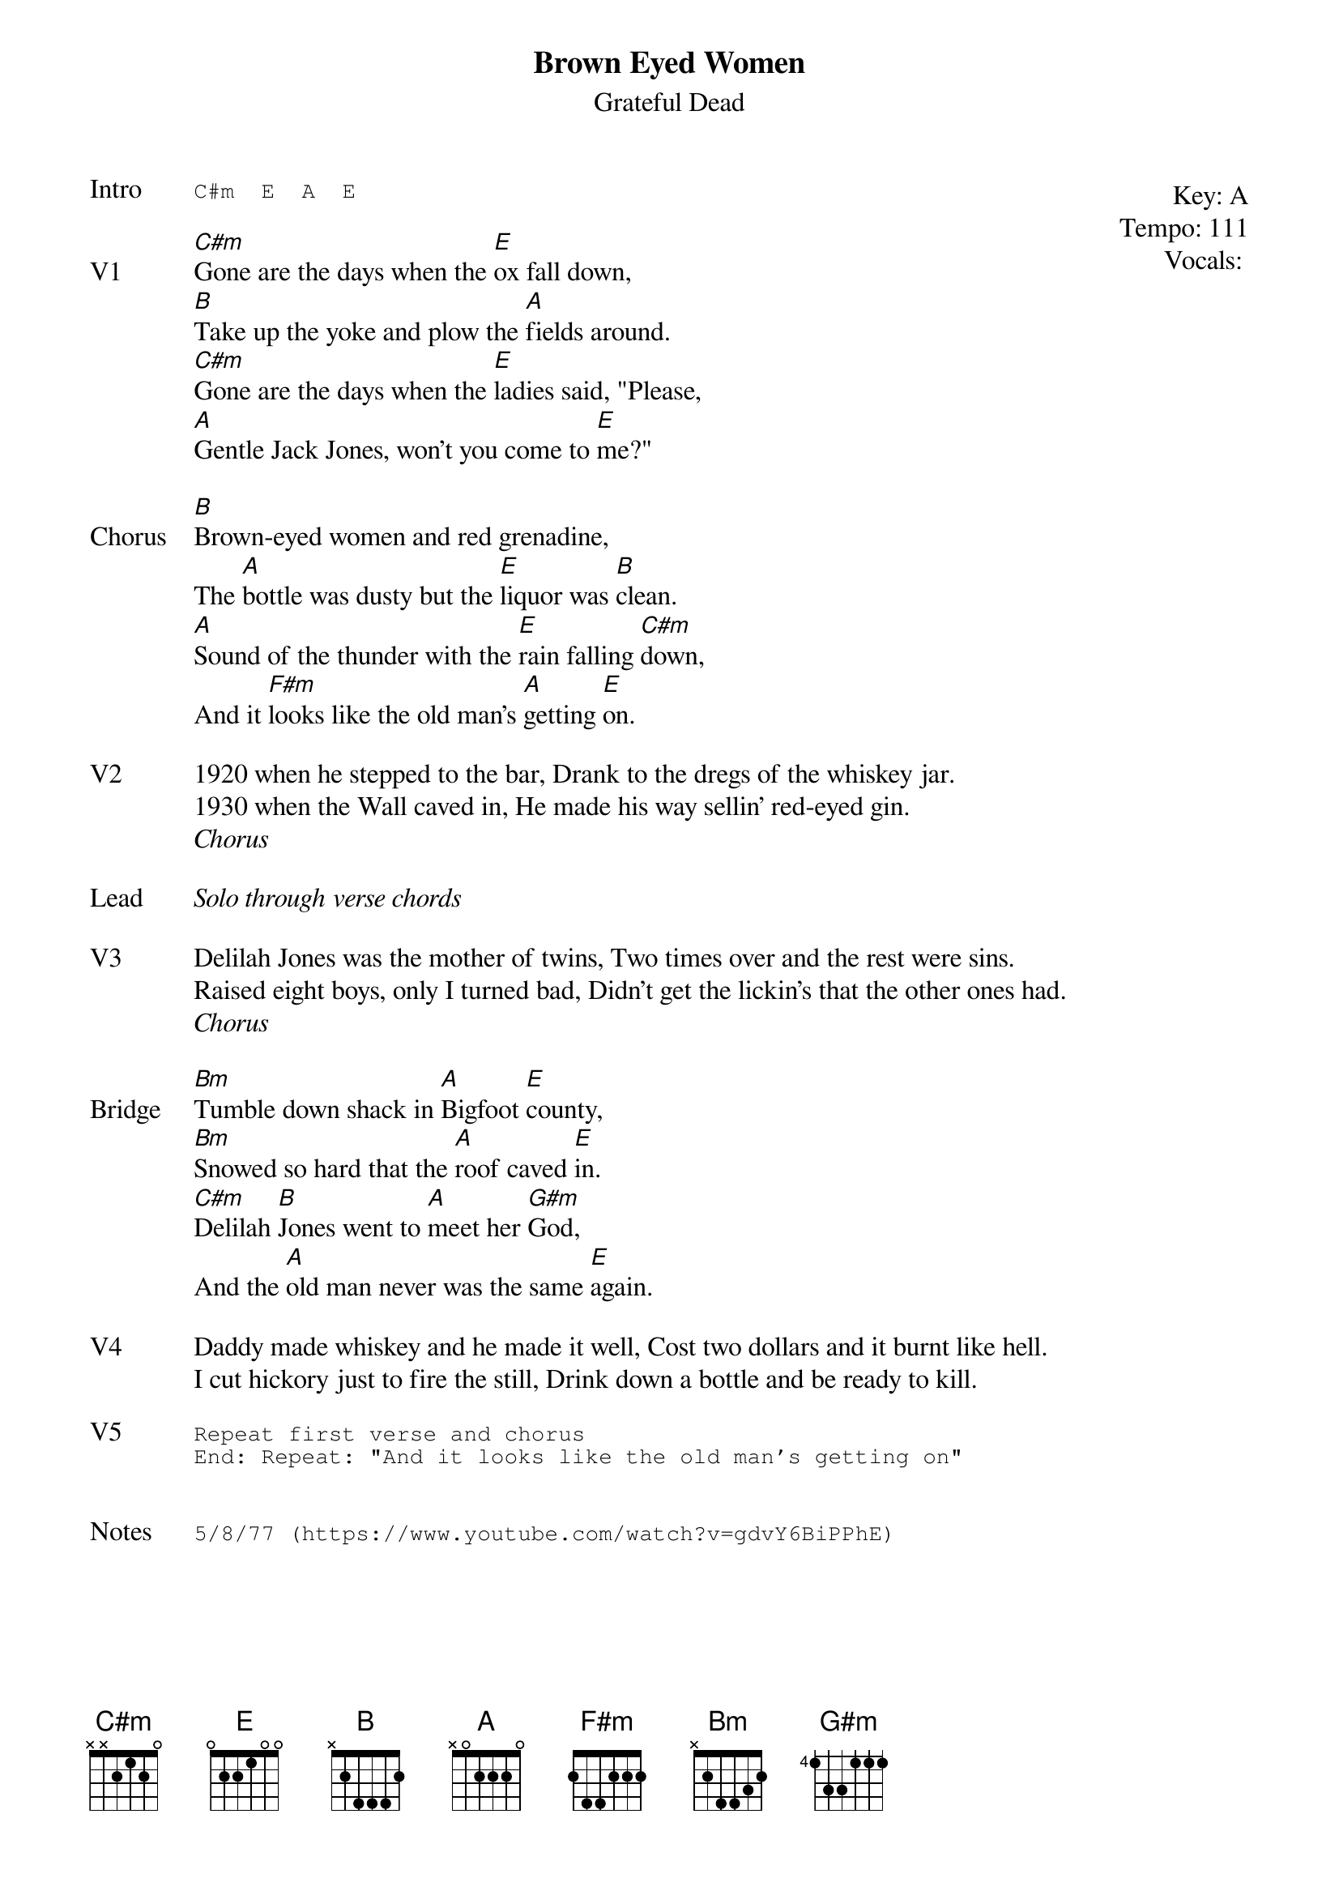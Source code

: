 {t:Brown Eyed Women}
{st:Grateful Dead}
{key: A}
{tempo: 111}
{meta: vocals JM}
{meta: timing ??min}

{start_of_textblock label="" flush="right" anchor="line" x="100%"}
Key: %{key}
Tempo: %{tempo}
Vocals: %{vocals}
{end_of_textblock}
{sot: Intro}
C#m  E  A  E
{eot}

{sov: V1}
[C#m]Gone are the days when the [E]ox fall down,
[B]Take up the yoke and plow the [A]fields around.
[C#m]Gone are the days when the [E]ladies said, "Please,
[A]Gentle Jack Jones, won't you come to [E]me?"
{eov}

{sov: Chorus}
[B]Brown-eyed women and red grenadine,
The [A]bottle was dusty but the [E]liquor was [B]clean.
[A]Sound of the thunder with the [E]rain falling [C#m]down,
And it [F#m]looks like the old man's [A]getting [E]on.
{eov}

{sov: V2}
1920 when he stepped to the bar, Drank to the dregs of the whiskey jar.
1930 when the Wall caved in, He made his way sellin' red-eyed gin.
{eov}
<i>Chorus</i>

{sov: Lead}
<i>Solo through verse chords</i>
{eov}

{sov: V3}
Delilah Jones was the mother of twins, Two times over and the rest were sins.
Raised eight boys, only I turned bad, Didn't get the lickin's that the other ones had.
{eov}
<i>Chorus</i>

{sov: Bridge}
[Bm]Tumble down shack in [A]Bigfoot [E]county,
[Bm]Snowed so hard that the [A]roof caved [E]in.
[C#m]Delilah [B]Jones went to [A]meet her [G#m]God,
And the [A]old man never was the same [E]again.
{eov}

{sov: V4}
Daddy made whiskey and he made it well, Cost two dollars and it burnt like hell.
I cut hickory just to fire the still, Drink down a bottle and be ready to kill.
{eov}

{sot: V5}
Repeat first verse and chorus
End: Repeat: "And it looks like the old man's getting on"
{eot}


{sot: Notes}
5/8/77 (https://www.youtube.com/watch?v=gdvY6BiPPhE)
{eot}
